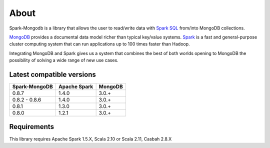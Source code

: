 About
*****

Spark-Mongodb is a library that allows the user to read/write data with `Spark SQL <http://spark.apache.org/docs/latest/sql-programming-guide.html>`__
from/into MongoDB collections.

`MongoDB <http://www.mongodb.org>`__ provides a documental data model
richer than typical key/value systems. `Spark <http://spark.incubator.apache.org/>`__ is a
fast and general-purpose cluster computing system that can run applications up to 100 times faster than Hadoop.

Integrating MongoDB and Spark gives us a system that combines the best of both
worlds opening to MongoDB the possibility of solving a wide range of new use cases.


Latest compatible versions
==========================
+-----------------+----------------+----------+
| Spark-MongoDB   | Apache Spark   | MongoDB  |
+=================+================+==========+
|     0.8.7       |      1.4.0     |   3.0.+  |
+-----------------+----------------+----------+
|  0.8.2 - 0.8.6  |      1.4.0     |   3.0.+  |
+-----------------+----------------+----------+
|     0.8.1       |      1.3.0     |   3.0.+  |
+-----------------+----------------+----------+
|     0.8.0       |      1.2.1     |   3.0.+  |
+-----------------+----------------+----------+


Requirements
============
This library requires Apache Spark 1.5.X, Scala 2.10 or Scala 2.11, Casbah 2.8.X